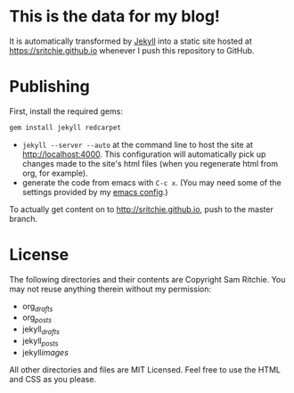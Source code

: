 * This is the data for my blog!

It is automatically transformed by [[http://github.com/mojombo/jekyll][Jekyll]] into a static site hosted at [[https://sritchie.github.io]] whenever I push this repository to GitHub.

* Publishing

First, install the required gems:

#+BEGIN_SRC ruby
gem install jekyll redcarpet
#+END_SRC

- =jekyll --server --auto= at the command line to host the site at [[http://localhost:4000]]. This configuration will automatically pick up changes made to the site's html files (when you regenerate html from org, for example).
- generate the code from emacs with =C-c x=. (You may need some of the settings provided by my [[https://github.com/sritchie/emacs24-starter-kit][emacs config]].)

To actually get content on to http://sritchie.github.io, push to the master branch.

* License

The following directories and their contents are Copyright Sam Ritchie. You may not reuse anything therein without my permission:

- org/_drafts/
- org/_posts/
- jekyll/_drafts/
- jekyll/_posts/
- jekyll/images/

All other directories and files are MIT Licensed. Feel free to use the HTML and CSS as you please.
